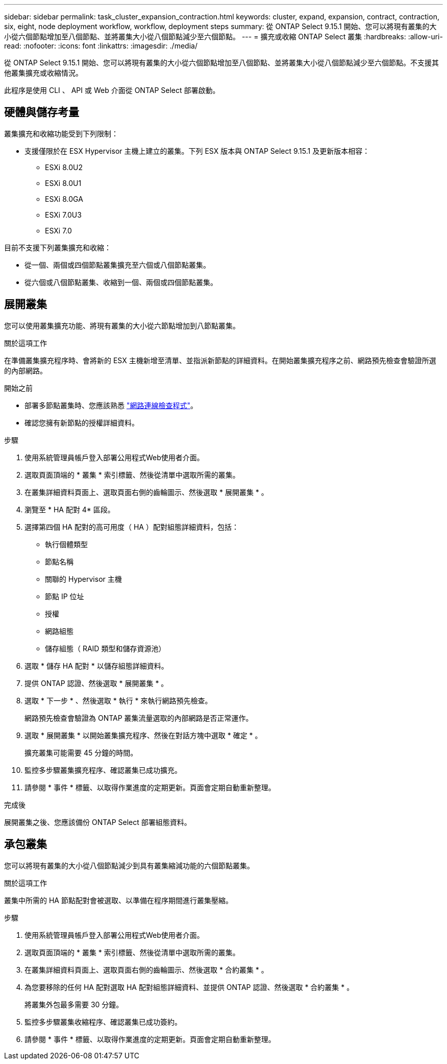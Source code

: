 ---
sidebar: sidebar 
permalink: task_cluster_expansion_contraction.html 
keywords: cluster, expand, expansion, contract, contraction, six, eight, node deployment workflow, workflow, deployment steps 
summary: 從 ONTAP Select 9.15.1 開始、您可以將現有叢集的大小從六個節點增加至八個節點、並將叢集大小從八個節點減少至六個節點。 
---
= 擴充或收縮 ONTAP Select 叢集
:hardbreaks:
:allow-uri-read: 
:nofooter: 
:icons: font
:linkattrs: 
:imagesdir: ./media/


[role="lead"]
從 ONTAP Select 9.15.1 開始、您可以將現有叢集的大小從六個節點增加至八個節點、並將叢集大小從八個節點減少至六個節點。不支援其他叢集擴充或收縮情況。

此程序是使用 CLI 、 API 或 Web 介面從 ONTAP Select 部署啟動。



== 硬體與儲存考量

叢集擴充和收縮功能受到下列限制：

* 支援僅限於在 ESX Hypervisor 主機上建立的叢集。下列 ESX 版本與 ONTAP Select 9.15.1 及更新版本相容：
+
** ESXi 8.0U2
** ESXi 8.0U1
** ESXi 8.0GA
** ESXi 7.0U3
** ESXi 7.0




目前不支援下列叢集擴充和收縮：

* 從一個、兩個或四個節點叢集擴充至六個或八個節點叢集。
* 從六個或八個節點叢集、收縮到一個、兩個或四個節點叢集。




== 展開叢集

您可以使用叢集擴充功能、將現有叢集的大小從六節點增加到八節點叢集。

.關於這項工作
在準備叢集擴充程序時、會將新的 ESX 主機新增至清單、並指派新節點的詳細資料。在開始叢集擴充程序之前、網路預先檢查會驗證所選的內部網路。

.開始之前
* 部署多節點叢集時、您應該熟悉 link:https://docs.netapp.com/us-en/ontap-select/task_adm_connectivity.html["網路連線檢查程式"]。
* 確認您擁有新節點的授權詳細資料。


.步驟
. 使用系統管理員帳戶登入部署公用程式Web使用者介面。
. 選取頁面頂端的 * 叢集 * 索引標籤、然後從清單中選取所需的叢集。
. 在叢集詳細資料頁面上、選取頁面右側的齒輪圖示、然後選取 * 展開叢集 * 。
. 瀏覽至 * HA 配對 4* 區段。
. 選擇第四個 HA 配對的高可用度（ HA ）配對組態詳細資料，包括：
+
** 執行個體類型
** 節點名稱
** 關聯的 Hypervisor 主機
** 節點 IP 位址
** 授權
** 網路組態
** 儲存組態（ RAID 類型和儲存資源池）


. 選取 * 儲存 HA 配對 * 以儲存組態詳細資料。
. 提供 ONTAP 認證、然後選取 * 展開叢集 * 。
. 選取 * 下一步 * 、然後選取 * 執行 * 來執行網路預先檢查。
+
網路預先檢查會驗證為 ONTAP 叢集流量選取的內部網路是否正常運作。

. 選取 * 展開叢集 * 以開始叢集擴充程序、然後在對話方塊中選取 * 確定 * 。
+
擴充叢集可能需要 45 分鐘的時間。

. 監控多步驟叢集擴充程序、確認叢集已成功擴充。
. 請參閱 * 事件 * 標籤、以取得作業進度的定期更新。頁面會定期自動重新整理。


.完成後
展開叢集之後、您應該備份 ONTAP Select 部署組態資料。



== 承包叢集

您可以將現有叢集的大小從八個節點減少到具有叢集縮減功能的六個節點叢集。

.關於這項工作
叢集中所需的 HA 節點配對會被選取、以準備在程序期間進行叢集壓縮。

.步驟
. 使用系統管理員帳戶登入部署公用程式Web使用者介面。
. 選取頁面頂端的 * 叢集 * 索引標籤、然後從清單中選取所需的叢集。
. 在叢集詳細資料頁面上、選取頁面右側的齒輪圖示、然後選取 * 合約叢集 * 。
. 為您要移除的任何 HA 配對選取 HA 配對組態詳細資料、並提供 ONTAP 認證、然後選取 * 合約叢集 * 。
+
將叢集外包最多需要 30 分鐘。

. 監控多步驟叢集收縮程序、確認叢集已成功簽約。
. 請參閱 * 事件 * 標籤、以取得作業進度的定期更新。頁面會定期自動重新整理。

